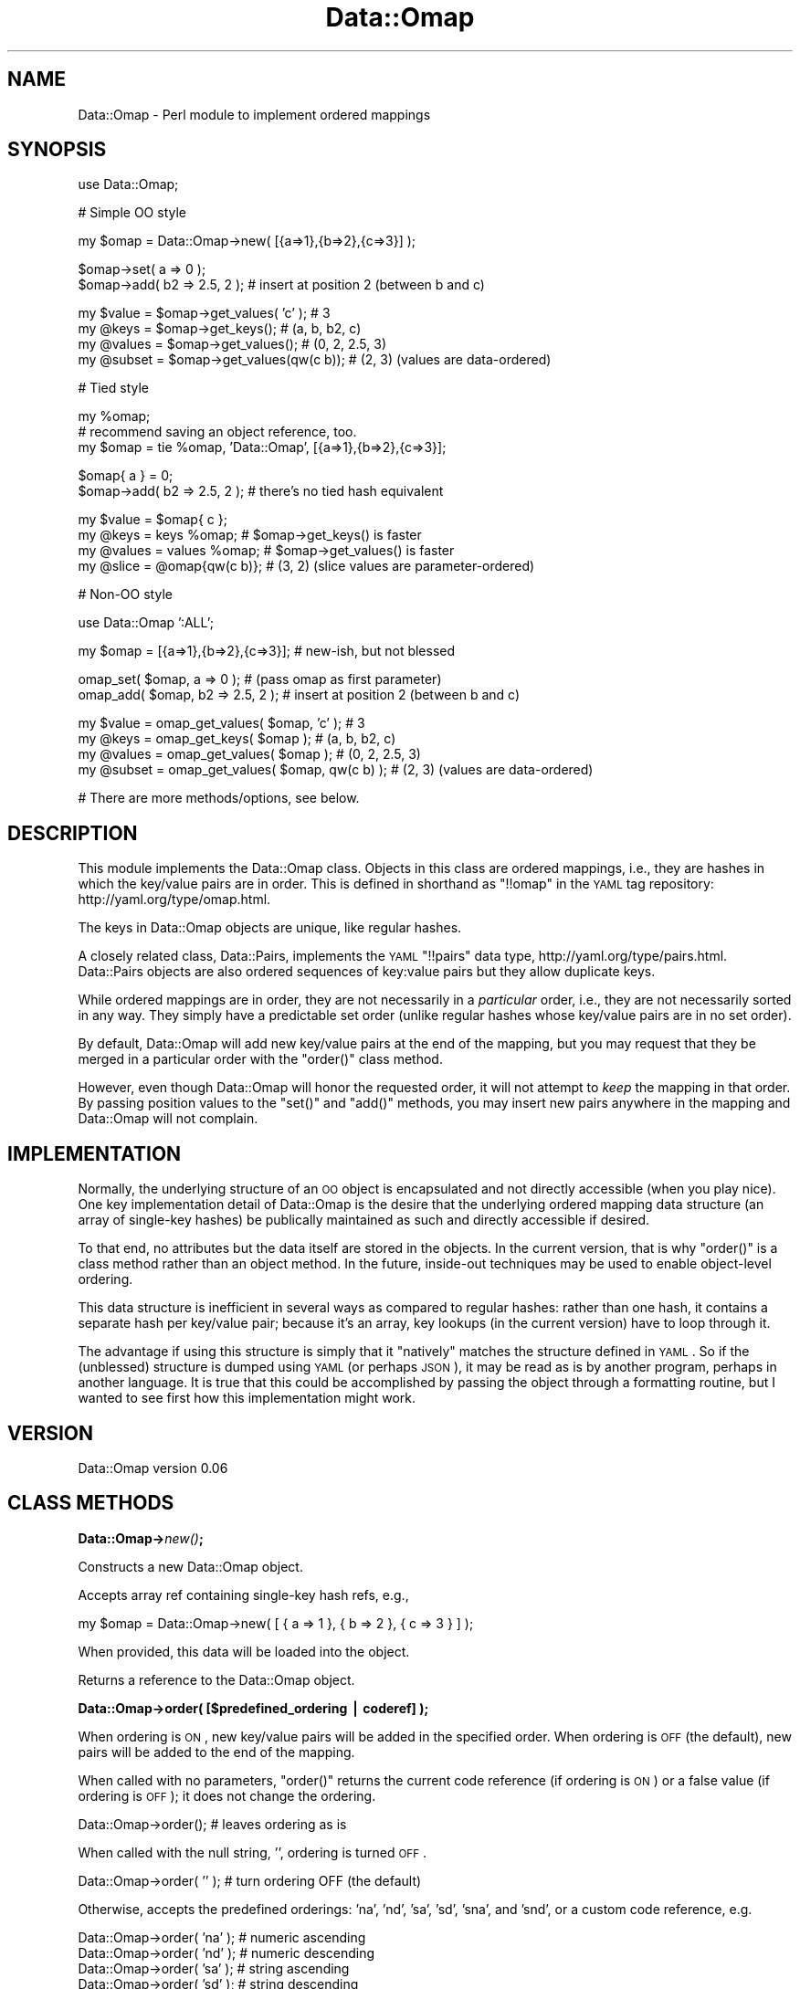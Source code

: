 .\" Automatically generated by Pod::Man v1.37, Pod::Parser v1.32
.\"
.\" Standard preamble:
.\" ========================================================================
.de Sh \" Subsection heading
.br
.if t .Sp
.ne 5
.PP
\fB\\$1\fR
.PP
..
.de Sp \" Vertical space (when we can't use .PP)
.if t .sp .5v
.if n .sp
..
.de Vb \" Begin verbatim text
.ft CW
.nf
.ne \\$1
..
.de Ve \" End verbatim text
.ft R
.fi
..
.\" Set up some character translations and predefined strings.  \*(-- will
.\" give an unbreakable dash, \*(PI will give pi, \*(L" will give a left
.\" double quote, and \*(R" will give a right double quote.  | will give a
.\" real vertical bar.  \*(C+ will give a nicer C++.  Capital omega is used to
.\" do unbreakable dashes and therefore won't be available.  \*(C` and \*(C'
.\" expand to `' in nroff, nothing in troff, for use with C<>.
.tr \(*W-|\(bv\*(Tr
.ds C+ C\v'-.1v'\h'-1p'\s-2+\h'-1p'+\s0\v'.1v'\h'-1p'
.ie n \{\
.    ds -- \(*W-
.    ds PI pi
.    if (\n(.H=4u)&(1m=24u) .ds -- \(*W\h'-12u'\(*W\h'-12u'-\" diablo 10 pitch
.    if (\n(.H=4u)&(1m=20u) .ds -- \(*W\h'-12u'\(*W\h'-8u'-\"  diablo 12 pitch
.    ds L" ""
.    ds R" ""
.    ds C` ""
.    ds C' ""
'br\}
.el\{\
.    ds -- \|\(em\|
.    ds PI \(*p
.    ds L" ``
.    ds R" ''
'br\}
.\"
.\" If the F register is turned on, we'll generate index entries on stderr for
.\" titles (.TH), headers (.SH), subsections (.Sh), items (.Ip), and index
.\" entries marked with X<> in POD.  Of course, you'll have to process the
.\" output yourself in some meaningful fashion.
.if \nF \{\
.    de IX
.    tm Index:\\$1\t\\n%\t"\\$2"
..
.    nr % 0
.    rr F
.\}
.\"
.\" For nroff, turn off justification.  Always turn off hyphenation; it makes
.\" way too many mistakes in technical documents.
.hy 0
.if n .na
.\"
.\" Accent mark definitions (@(#)ms.acc 1.5 88/02/08 SMI; from UCB 4.2).
.\" Fear.  Run.  Save yourself.  No user-serviceable parts.
.    \" fudge factors for nroff and troff
.if n \{\
.    ds #H 0
.    ds #V .8m
.    ds #F .3m
.    ds #[ \f1
.    ds #] \fP
.\}
.if t \{\
.    ds #H ((1u-(\\\\n(.fu%2u))*.13m)
.    ds #V .6m
.    ds #F 0
.    ds #[ \&
.    ds #] \&
.\}
.    \" simple accents for nroff and troff
.if n \{\
.    ds ' \&
.    ds ` \&
.    ds ^ \&
.    ds , \&
.    ds ~ ~
.    ds /
.\}
.if t \{\
.    ds ' \\k:\h'-(\\n(.wu*8/10-\*(#H)'\'\h"|\\n:u"
.    ds ` \\k:\h'-(\\n(.wu*8/10-\*(#H)'\`\h'|\\n:u'
.    ds ^ \\k:\h'-(\\n(.wu*10/11-\*(#H)'^\h'|\\n:u'
.    ds , \\k:\h'-(\\n(.wu*8/10)',\h'|\\n:u'
.    ds ~ \\k:\h'-(\\n(.wu-\*(#H-.1m)'~\h'|\\n:u'
.    ds / \\k:\h'-(\\n(.wu*8/10-\*(#H)'\z\(sl\h'|\\n:u'
.\}
.    \" troff and (daisy-wheel) nroff accents
.ds : \\k:\h'-(\\n(.wu*8/10-\*(#H+.1m+\*(#F)'\v'-\*(#V'\z.\h'.2m+\*(#F'.\h'|\\n:u'\v'\*(#V'
.ds 8 \h'\*(#H'\(*b\h'-\*(#H'
.ds o \\k:\h'-(\\n(.wu+\w'\(de'u-\*(#H)/2u'\v'-.3n'\*(#[\z\(de\v'.3n'\h'|\\n:u'\*(#]
.ds d- \h'\*(#H'\(pd\h'-\w'~'u'\v'-.25m'\f2\(hy\fP\v'.25m'\h'-\*(#H'
.ds D- D\\k:\h'-\w'D'u'\v'-.11m'\z\(hy\v'.11m'\h'|\\n:u'
.ds th \*(#[\v'.3m'\s+1I\s-1\v'-.3m'\h'-(\w'I'u*2/3)'\s-1o\s+1\*(#]
.ds Th \*(#[\s+2I\s-2\h'-\w'I'u*3/5'\v'-.3m'o\v'.3m'\*(#]
.ds ae a\h'-(\w'a'u*4/10)'e
.ds Ae A\h'-(\w'A'u*4/10)'E
.    \" corrections for vroff
.if v .ds ~ \\k:\h'-(\\n(.wu*9/10-\*(#H)'\s-2\u~\d\s+2\h'|\\n:u'
.if v .ds ^ \\k:\h'-(\\n(.wu*10/11-\*(#H)'\v'-.4m'^\v'.4m'\h'|\\n:u'
.    \" for low resolution devices (crt and lpr)
.if \n(.H>23 .if \n(.V>19 \
\{\
.    ds : e
.    ds 8 ss
.    ds o a
.    ds d- d\h'-1'\(ga
.    ds D- D\h'-1'\(hy
.    ds th \o'bp'
.    ds Th \o'LP'
.    ds ae ae
.    ds Ae AE
.\}
.rm #[ #] #H #V #F C
.\" ========================================================================
.\"
.IX Title "Data::Omap 3"
.TH Data::Omap 3 "2008-06-10" "perl v5.8.8" "User Contributed Perl Documentation"
.SH "NAME"
Data::Omap \- Perl module to implement ordered mappings
.SH "SYNOPSIS"
.IX Header "SYNOPSIS"
.Vb 1
\& use Data::Omap;
.Ve
.PP
.Vb 1
\& # Simple OO style
.Ve
.PP
.Vb 1
\& my $omap = Data::Omap->new( [{a=>1},{b=>2},{c=>3}] );
.Ve
.PP
.Vb 2
\& $omap->set( a => 0 );
\& $omap->add( b2 => 2.5, 2 );  # insert at position 2 (between b and c)
.Ve
.PP
.Vb 4
\& my $value  = $omap->get_values( 'c' );    # 3
\& my @keys   = $omap->get_keys();           # (a, b, b2, c)
\& my @values = $omap->get_values();         # (0, 2, 2.5, 3)
\& my @subset = $omap->get_values(qw(c b));  # (2, 3) (values are data-ordered)
.Ve
.PP
.Vb 1
\& # Tied style
.Ve
.PP
.Vb 3
\& my %omap;
\& # recommend saving an object reference, too.
\& my $omap = tie %omap, 'Data::Omap', [{a=>1},{b=>2},{c=>3}];
.Ve
.PP
.Vb 2
\& $omap{ a } = 0;
\& $omap->add( b2 => 2.5, 2 );  # there's no tied hash equivalent
.Ve
.PP
.Vb 4
\& my $value  = $omap{ c };
\& my @keys   = keys %omap;      # $omap->get_keys() is faster 
\& my @values = values %omap;    # $omap->get_values() is faster
\& my @slice  = @omap{qw(c b)};  # (3, 2) (slice values are parameter-ordered)
.Ve
.PP
.Vb 1
\& # Non-OO style
.Ve
.PP
.Vb 1
\& use Data::Omap ':ALL';
.Ve
.PP
.Vb 1
\& my $omap = [{a=>1},{b=>2},{c=>3}];  # new-ish, but not blessed
.Ve
.PP
.Vb 2
\& omap_set( $omap, a => 0 );        # (pass omap as first parameter)
\& omap_add( $omap, b2 => 2.5, 2 );  # insert at position 2 (between b and c)
.Ve
.PP
.Vb 4
\& my $value  = omap_get_values( $omap, 'c' );      # 3
\& my @keys   = omap_get_keys( $omap );             # (a, b, b2, c)
\& my @values = omap_get_values( $omap );           # (0, 2, 2.5, 3)
\& my @subset = omap_get_values( $omap, qw(c b) );  # (2, 3) (values are data-ordered)
.Ve
.PP
.Vb 1
\& # There are more methods/options, see below.
.Ve
.SH "DESCRIPTION"
.IX Header "DESCRIPTION"
This module implements the Data::Omap class.  Objects in this class
are ordered mappings, i.e., they are hashes in which the key/value
pairs are in order. This is defined in shorthand as \f(CW\*(C`!!omap\*(C'\fR in the
\&\s-1YAML\s0 tag repository:  http://yaml.org/type/omap.html.
.PP
The keys in Data::Omap objects are unique, like regular hashes.
.PP
A closely related class, Data::Pairs, implements the \s-1YAML\s0 \f(CW\*(C`!!pairs\*(C'\fR
data type, http://yaml.org/type/pairs.html.  Data::Pairs objects are
also ordered sequences of key:value pairs but they allow duplicate
keys.
.PP
While ordered mappings are in order, they are not necessarily in a
\&\fIparticular\fR order, i.e., they are not necessarily sorted in any
way.  They simply have a predictable set order (unlike regular hashes
whose key/value pairs are in no set order).
.PP
By default, Data::Omap will add new key/value pairs at the end of the
mapping, but you may request that they be merged in a particular
order with the \f(CW\*(C`order()\*(C'\fR class method.
.PP
However, even though Data::Omap will honor the requested order, it
will not attempt to \fIkeep\fR the mapping in that order.  By passing
position values to the \f(CW\*(C`set()\*(C'\fR and \f(CW\*(C`add()\*(C'\fR methods, you may insert
new pairs anywhere in the mapping and Data::Omap will not complain.
.SH "IMPLEMENTATION"
.IX Header "IMPLEMENTATION"
Normally, the underlying structure of an \s-1OO\s0 object is encapsulated
and not directly accessible (when you play nice). One key
implementation detail of Data::Omap is the desire that the underlying
ordered mapping data structure (an array of single-key hashes) be
publically maintained as such and directly accessible if desired.
.PP
To that end, no attributes but the data itself are stored in the
objects.  In the current version, that is why \f(CW\*(C`order()\*(C'\fR is a class
method rather than an object method.  In the future, inside-out
techniques may be used to enable object-level ordering.
.PP
This data structure is inefficient in several ways as compared to
regular hashes: rather than one hash, it contains a separate hash per
key/value pair; because it's an array, key lookups (in the current
version) have to loop through it.
.PP
The advantage if using this structure is simply that it \*(L"natively\*(R"
matches the structure defined in \s-1YAML\s0.  So if the (unblessed)
structure is dumped using \s-1YAML\s0 (or perhaps \s-1JSON\s0), it may be read as
is by another program, perhaps in another language.  It is true that
this could be accomplished by passing the object through a formatting
routine, but I wanted to see first how this implementation might work.
.SH "VERSION"
.IX Header "VERSION"
Data::Omap version 0.06
.SH "CLASS METHODS"
.IX Header "CLASS METHODS"
.Sh "Data::Omap\->\fInew()\fP;"
.IX Subsection "Data::Omap->new();"
Constructs a new Data::Omap object.
.PP
Accepts array ref containing single-key hash refs, e.g.,
.PP
.Vb 1
\& my $omap = Data::Omap->new( [ { a => 1 }, { b => 2 }, { c => 3 } ] );
.Ve
.PP
When provided, this data will be loaded into the object.
.PP
Returns a reference to the Data::Omap object.
.Sh "Data::Omap\->order( [$predefined_ordering | coderef] );"
.IX Subsection "Data::Omap->order( [$predefined_ordering | coderef] );"
When ordering is \s-1ON\s0, new key/value pairs will be added in the
specified order.  When ordering is \s-1OFF\s0 (the default), new pairs
will be added to the end of the mapping.
.PP
When called with no parameters, \f(CW\*(C`order()\*(C'\fR returns the current code
reference (if ordering is \s-1ON\s0) or a false value (if ordering is \s-1OFF\s0);
it does not change the ordering.
.PP
.Vb 1
\& Data::Omap->order();         # leaves ordering as is
.Ve
.PP
When called with the null string, \f(CW''\fR, ordering is turned \s-1OFF\s0.
.PP
.Vb 1
\& Data::Omap->order( '' );     # turn ordering OFF (the default)
.Ve
.PP
Otherwise, accepts the predefined orderings: 'na', 'nd', 'sa', 'sd',
\&'sna', and 'snd', or a custom code reference, e.g.
.PP
.Vb 7
\& Data::Omap->order( 'na' );   # numeric ascending
\& Data::Omap->order( 'nd' );   # numeric descending
\& Data::Omap->order( 'sa' );   # string  ascending
\& Data::Omap->order( 'sd' );   # string  descending
\& Data::Omap->order( 'sna' );  # string/numeric ascending
\& Data::Omap->order( 'snd' );  # string/numeric descending
\& Data::Omap->order( sub{ int($_[0]/100) < int($_[1]/100) } );  # code
.Ve
.PP
The predefined orderings, 'na' and 'nd', compare keys as numbers.
The orderings, 'sa' and 'sd', compare keys as strings.  The
orderings, 'sna' and 'snd', compare keys as numbers when they are
both numbers, as strings otherwise.
.PP
When defining a custom ordering, the convention is to use the
operators \f(CW\*(C`<\*(C'\fR or \f(CW\*(C`lt\*(C'\fR between (functions of) \f(CW$_[0]\fR and
\&\f(CW$_[1]\fR for ascending and between \f(CW$_[1]\fR and \f(CW$_[0]\fR for
descending.
.PP
Returns the code reference if ordering is \s-1ON\s0, a false value if \s-1OFF\s0.
.PP
Note, when object-level ordering is implemented, it is expected that
the class-level option will still be available.  In that case, any
new objects will inherit the class-level ordering unless overridden
at the object level.
.SH "OBJECT METHODS"
.IX Header "OBJECT METHODS"
.ie n .Sh "$omap\->set( $key\fP => \f(CW$value\fP[, \f(CW$pos] );"
.el .Sh "$omap\->set( \f(CW$key\fP => \f(CW$value\fP[, \f(CW$pos\fP] );"
.IX Subsection "$omap->set( $key => $value[, $pos] );"
Sets the value if \f(CW$key\fR exists; adds a new key/value pair if not.
.PP
Accepts \f(CW$key\fR, \f(CW$value\fR, and optionally, \f(CW$pos\fR.
.PP
If \f(CW$pos\fR is given, and there is a key/value pair at that position,
it will be set to \f(CW$key\fR and \f(CW$value\fR, \fIeven if the key is
different\fR.  For example:
.PP
.Vb 2
\& my $omap = Data::Omap->new( [{a=>1},{b=>2}] );
\& $omap->set( c => 3, 0 );  # omap is now [{c=>3},{b=>2}]
.Ve
.PP
(As implied by the example, positions start at 0.)
.PP
If \f(CW$pos\fR is given, and there isn't a pair there, a new pair is
added there (perhaps overriding a defined ordering).
.PP
If \f(CW$pos\fR is not given, the key will be located and if found,
the value set. If the key is not found, a new pair is added to the
end or merged according to the defined \f(CW\*(C`order()\*(C'\fR.
.PP
Note that \f(CW\*(C`set()\*(C'\fR will croak if a duplicate key would result.  This
would only happen if \f(CW$pos\fR is given and the \f(CW$key\fR is found\*(--but
not at that position.
.PP
Returns \f(CW$value\fR (as a nod toward \f(CW$hash\fR{$key}=$value, which
\&\*(L"returns\*(R" \f(CW$value\fR).
.ie n .Sh "$omap\->get_values( [$key[, @keys]] );"
.el .Sh "$omap\->get_values( [$key[, \f(CW@keys\fP]] );"
.IX Subsection "$omap->get_values( [$key[, @keys]] );"
Get a value or values.
.PP
Regardless of parameters, if the object is empty, undef is returned in
scalar context, an empty list in list context.
.PP
If no parameters, gets all the values.  In scalar context, gives
number of values in the object.
.PP
.Vb 3
\& my $omap = Data::Omap->new( [{a=>1},{b=>2},{c=>3}] );
\& my @values  = $omap->get_values();  # (1, 2, 3)
\& my $howmany = $omap->get_values();  # 3
.Ve
.PP
If one key is given, that value is returned\*(--regardless of
context\*(--or if not found, \f(CW\*(C`undef\*(C'\fR.
.PP
.Vb 2
\& @values   = $omap->get_values( 'b' );  # (2)
\& my $value = $omap->get_values( 'b' );  # 2
.Ve
.PP
If multiple keys given, their values are returned in the order found
in the object, not the order of the given keys (unlike hash slices
which return values in the order requested).
.PP
In scalar context, gives the number of values found, e.g.,
.PP
.Vb 2
\& @values  = $omap->get_values( 'c', 'b', 'A' );  # (2, 3)
\& $howmany = $omap->get_values( 'c', 'b', 'A' );  # 2
.Ve
.PP
The hash slice behavior is available if you use \f(CW\*(C`tie\*(C'\fR, see below.
.ie n .Sh "$omap\->add( $key\fP => \f(CW$value\fP[, \f(CW$pos] );"
.el .Sh "$omap\->add( \f(CW$key\fP => \f(CW$value\fP[, \f(CW$pos\fP] );"
.IX Subsection "$omap->add( $key => $value[, $pos] );"
Adds a key/value pair to the object.
.PP
Accepts \f(CW$key\fR, \f(CW$value\fR, and optionally, \f(CW$pos\fR.
.PP
If \f(CW$pos\fR is given, the key/value pair will be added (inserted)
there (possibly overriding a defined order), e.g.,
.PP
.Vb 2
\& my $omap = Data::Omap->new( [{a=>1},{b=>2}] );
\& $omap->add( c => 3, 1 );  # omap is now [{a=>1},{c=>3},{b=>2}]
.Ve
.PP
(Positions start at 0.)
.PP
If \f(CW$pos\fR is not given, a new pair is added to the end or merged
according to the defined \f(CW\*(C`order()\*(C'\fR.
.PP
Note that \f(CW\*(C`add()\*(C'\fR will croak if a duplicate key would result, i.e.,
if the key being added is already in the object.
.PP
Returns \f(CW$value\fR.
.ie n .Sh "omap_add_ordered( $omap\fP, \f(CW$key\fP => \f(CW$value );"
.el .Sh "omap_add_ordered( \f(CW$omap\fP, \f(CW$key\fP => \f(CW$value\fP );"
.IX Subsection "omap_add_ordered( $omap, $key => $value );"
Private routine used by \f(CW\*(C`set()\*(C'\fR and \f(CW\*(C`add()\*(C'\fR.
.PP
Accepts \f(CW$key\fR and \f(CW$value\fR.
.PP
Adds a new key/value pair to the end or merged according to the
defined \f(CW\*(C`order()\*(C'\fR.
.PP
This routine should not be called directly, because it does not
check for duplicates.
.PP
Has no defined return value.
.ie n .Sh "$omap\->get_pos( $key );"
.el .Sh "$omap\->get_pos( \f(CW$key\fP );"
.IX Subsection "$omap->get_pos( $key );"
Gets position where a key is found.
.PP
Accepts one key (any extras are silently ignored).  
.PP
Returns the position or undef (if key not found), regardless of context, e.g.,
.PP
.Vb 3
\& my $omap = Data::Omap->new( [{a=>1},{b=>2},{c=>3}] );
\& my @pos  = $omap->get_pos( 'b' );  # (1)
\& my $pos  = $omap->get_pos( 'b' );  # 1
.Ve
.PP
Returns \f(CW\*(C`undef/()\*(C'\fR if no key given or object is empty.
.ie n .Sh "$omap\->get_pos_hash( @keys );"
.el .Sh "$omap\->get_pos_hash( \f(CW@keys\fP );"
.IX Subsection "$omap->get_pos_hash( @keys );"
Gets positions where keys are found.
.PP
Accepts zero or more keys.
.PP
In list context, returns a hash of keys/positions found.  In scalar
context, returns a hash ref to this hash.  If no keys given, all the
positions are mapped in the hash.
.PP
.Vb 3
\& my $omap     = Data::Omap->new( [{a=>1},{b=>2},{c=>3}] );
\& my %pos      = $omap->get_pos_hash( 'c', 'b' ); # %pos      is (b=>1,c=>2)
\& my $pos_href = $omap->get_pos_hash( 'c', 'b' ); # $pos_href is {b=>1,c=>2}
.Ve
.PP
If a given key is not found, it will not appear in the returned hash.
.PP
Returns \f(CW\*(C`undef/()\*(C'\fR if object is empty.
.ie n .Sh "$omap\->get_keys( @keys );"
.el .Sh "$omap\->get_keys( \f(CW@keys\fP );"
.IX Subsection "$omap->get_keys( @keys );"
Gets keys.
.PP
Accepts zero or more keys.  If no keys are given, returns all the
keys in the object (list context) or the number of keys (scalar
context), e.g.,
.PP
.Vb 3
\& my $omap    = Data::Omap->new( [{a=>1},{b=>2},{c=>3}] );
\& my @keys    = $omap->get_keys();  # @keys is (a, b, c)
\& my $howmany = $omap->get_keys();  # $howmany is 3
.Ve
.PP
If one or more keys are given, returns all the keys that are found
(list) or the number found (scalar).  Keys returned are listed in the
order found in the object, e.g.,
.PP
.Vb 2
\& @keys    = $omap->get_keys( 'c', 'b', 'A' );  # @keys is (b, c)
\& $howmany = $omap->get_keys( 'c', 'b', 'A' );  # $howmany is 2
.Ve
.ie n .Sh "$omap\->get_array( @keys );"
.el .Sh "$omap\->get_array( \f(CW@keys\fP );"
.IX Subsection "$omap->get_array( @keys );"
Gets an array of key/value pairs.
.PP
Accepts zero or more keys.  If no keys are given, returns a list of
all the key/value pairs in the object (list context) or an array
reference to that list (scalar context), e.g.,
.PP
.Vb 3
\& my $omap    = Data::Omap->new( [{a=>1},{b=>2},{c=>3}] );
\& my @array   = $omap->get_array();  # @array is ({a=>1}, {b=>2}, {c=>3})
\& my $aref    = $omap->get_array();  # $aref  is [{a=>1}, {b=>2}, {c=>3}]
.Ve
.PP
If one or more keys are given, returns a list of key/value pairs for
all the keys that are found (list) or an aref to that list (scalar).
Pairs returned are in the order found in the object, e.g.,
.PP
.Vb 2
\& @array = $omap->get_array( 'c', 'b', 'A' );  # @array is ({b->2}, {c=>3})
\& $aref  = $omap->get_array( 'c', 'b', 'A' );  # @aref  is [{b->2}, {c=>3}]
.Ve
.PP
Note, conceivably this method might be used to make a copy
(unblessed) of the object, but it would not be a deep copy (if values
are references, the references would be copied, not the referents).
.Sh "$omap\->\fIfirstkey()\fP;"
.IX Subsection "$omap->firstkey();"
Expects no parameters.  Returns the first key in the object (or undef
if object is empty).
.PP
This routine supports the tied hash \s-1FIRSTKEY\s0 method.
.ie n .Sh "$omap\->nextkey( $lastkey );"
.el .Sh "$omap\->nextkey( \f(CW$lastkey\fP );"
.IX Subsection "$omap->nextkey( $lastkey );"
Accepts one parameter, the last key gotten from \s-1FIRSTKEY\s0 or \s-1NEXTKEY\s0.
.PP
Returns the next key in the object.
.PP
This routine supports the tied hash \s-1NEXTKEY\s0 method.
.ie n .Sh "$omap\->exists( $key );"
.el .Sh "$omap\->exists( \f(CW$key\fP );"
.IX Subsection "$omap->exists( $key );"
Accepts one key.
.PP
Returns true if key is found in object, false if not.
.PP
This routine supports the tied hash \s-1EXISTS\s0 method, but may reasonably
be called directly, too.
.ie n .Sh "$omap\->delete( $key );"
.el .Sh "$omap\->delete( \f(CW$key\fP );"
.IX Subsection "$omap->delete( $key );"
Accepts one key.  If key is found, removes the key/value pair from
the object.
.PP
Returns the value from the deleted pair.
.PP
This routine supports the tied hash \s-1DELETE\s0 method, but may be called
directly, too.
.Sh "$omap\->\fIclear()\fP;"
.IX Subsection "$omap->clear();"
Expects no parameters.  Removes all key/value pairs from the object.
.PP
Returns an empty list.
.PP
This routine supports the tied hash \s-1CLEAR\s0 method, but may be called
directly, too.
.SH "NON-OO STYLE"
.IX Header "NON-OO STYLE"
An ordered mapping (as defined here) is an array of single-key
hashes.  It is possible to manipulate an ordered mapping directly
without first blessing it with \f(CW\*(C`new()\*(C'\fR.  Most methods have a
corresponding exportable subroutine named with the prefix, \f(CW\*(C`omap_\*(C'\fR,
e.g., \f(CW\*(C`omap_set()\*(C'\fR, \f(CW\*(C`omap_get_keys()\*(C'\fR, etc.
.PP
To call these subroutines, pass the array reference as the first
parameter, e.g., instead of doing \f(CW\*(C`$omap\->set( a => 1)\*(C'\fR, do \f(CW\*(C`omap_set( $omap, a => 1)\*(C'\fR.
.Sh "Exporting"
.IX Subsection "Exporting"
Nothing is exported by default.  All subroutines may be exported
using \f(CW\*(C`:ALL\*(C'\fR, e.g.,
.PP
.Vb 1
\& use Data::Omap ':ALL';
.Ve
.PP
They are shown below.
.PP
A subset may be exported using \f(CW\*(C`:STD\*(C'\fR, e.g.,
.PP
.Vb 1
\& use Data::Omap ':STD';
.Ve
.PP
This subset includes
\&\f(CW\*(C`omap_set()\*(C'\fR
\&\f(CW\*(C`omap_get_values()\*(C'\fR
\&\f(CW\*(C`omap_get_keys()\*(C'\fR
\&\f(CW\*(C`omap_exists()\*(C'\fR
\&\f(CW\*(C`omap_delete()\*(C'\fR
\&\f(CW\*(C`omap_clear()\*(C'\fR
.ie n .Sh """new""\fP without \f(CW""new()"""
.el .Sh "\f(CWnew\fP without \f(CWnew()\fP"
.IX Subsection "new without new()"
To create an ordered mapping from scratch, simply assign an empty
array ref, e.g.,
.PP
.Vb 1
\& my $omap = [];
.Ve
.ie n .Sh "omap_order( $omap\fP[, \f(CW$predefined_ordering | coderef] );"
.el .Sh "omap_order( \f(CW$omap\fP[, \f(CW$predefined_ordering\fP | coderef] );"
.IX Subsection "omap_order( $omap[, $predefined_ordering | coderef] );"
(See \f(CW\*(C`Data::Omap\->order()\*(C'\fR above.)
.PP
.Vb 7
\& omap_order( $omap, 'na' );   # numeric ascending
\& omap_order( $omap, 'nd' );   # numeric descending
\& omap_order( $omap, 'sa' );   # string  ascending
\& omap_order( $omap, 'sd' );   # string  descending
\& omap_order( $omap, 'sna' );  # string/numeric ascending
\& omap_order( $omap, 'snd' );  # string/numeric descending
\& omap_order( $omap, sub{ int($_[0]/100) < int($_[1]/100) } );  # code
.Ve
.ie n .Sh "omap_set( $omap\fP, \f(CW$key\fP => \f(CW$value\fP[, \f(CW$pos] );"
.el .Sh "omap_set( \f(CW$omap\fP, \f(CW$key\fP => \f(CW$value\fP[, \f(CW$pos\fP] );"
.IX Subsection "omap_set( $omap, $key => $value[, $pos] );"
(See \f(CW\*(C`$omap\->set()\*(C'\fR above.)
.PP
.Vb 2
\& my $omap = [{a=>1},{b=>2}];
\& omap_set( $omap, c => 3, 0 );  # omap is now [{c=>3},{b=>2}]
.Ve
.ie n .Sh "omap_get_values( $omap\fP[, \f(CW$key\fP[, \f(CW@keys]] );"
.el .Sh "omap_get_values( \f(CW$omap\fP[, \f(CW$key\fP[, \f(CW@keys\fP]] );"
.IX Subsection "omap_get_values( $omap[, $key[, @keys]] );"
(See \f(CW\*(C`$omap\->get_values()\*(C'\fR above.)
.PP
.Vb 3
\& my $omap = [{a=>1},{b=>2},{c=>3}];
\& my @values  = omap_get_values( $omap );  # (1, 2, 3)
\& my $howmany = omap_get_values( $omap );  # 3
.Ve
.PP
.Vb 2
\& @values   = omap_get_values( $omap, 'b' );  # (2)
\& my $value = omap_get_values( $omap, 'b' );  # 2
.Ve
.PP
.Vb 2
\& @values  = omap_get_values( $omap, 'c', 'b', 'A' );  # (2, 3)
\& $howmany = omap_get_values( $omap, 'c', 'b', 'A' );  # 2
.Ve
.ie n .Sh "omap_add( $omap\fP, \f(CW$key\fP => \f(CW$value\fP[, \f(CW$pos] );"
.el .Sh "omap_add( \f(CW$omap\fP, \f(CW$key\fP => \f(CW$value\fP[, \f(CW$pos\fP] );"
.IX Subsection "omap_add( $omap, $key => $value[, $pos] );"
(See \f(CW\*(C`$omap\->add()\*(C'\fR above.)
.PP
.Vb 2
\& my $omap = [{a=>1},{b=>2}];
\& omap_add( $omap, c => 3, 1 );  # omap is now [{a=>1},{c=>3},{b=>2}]
.Ve
.ie n .Sh "omap_get_pos( $omap\fP, \f(CW$key );"
.el .Sh "omap_get_pos( \f(CW$omap\fP, \f(CW$key\fP );"
.IX Subsection "omap_get_pos( $omap, $key );"
(See \f(CW\*(C`$omap\->get_pos()\*(C'\fR above.)
.PP
.Vb 3
\& my $omap = [{a=>1},{b=>2},{c=>3}];
\& my @pos  = omap_get_pos( $omap, 'b' );  # (1)
\& my $pos  = omap_get_pos( $omap, 'b' );  # 1
.Ve
.ie n .Sh "omap_get_pos_hash( $omap\fP[, \f(CW@keys] );"
.el .Sh "omap_get_pos_hash( \f(CW$omap\fP[, \f(CW@keys\fP] );"
.IX Subsection "omap_get_pos_hash( $omap[, @keys] );"
(See \f(CW\*(C`$omap\->get_pos_hash()\*(C'\fR above.)
.PP
.Vb 3
\& my $omap     = [{a=>1},{b=>2},{c=>3}];
\& my %pos      = omap_get_pos_hash( $omap, 'c', 'b' ); # %pos      is (b=>1,c=>2)
\& my $pos_href = omap_get_pos_hash( $omap, 'c', 'b' ); # $pos_href is {b=>1,c=>2}
.Ve
.ie n .Sh "omap_get_keys( $omap\fP[, \f(CW@keys] );"
.el .Sh "omap_get_keys( \f(CW$omap\fP[, \f(CW@keys\fP] );"
.IX Subsection "omap_get_keys( $omap[, @keys] );"
(See \f(CW\*(C`$omap\->get_keys()\*(C'\fR above.)
.PP
.Vb 3
\& my $omap    = [{a=>1},{b=>2},{c=>3}];
\& my @keys    = omap_get_keys( $omap );  # @keys is (a, b, c)
\& my $howmany = omap_get_keys( $omap );  # $howmany is 3
.Ve
.PP
.Vb 2
\& @keys    = omap_get_keys( $omap, 'c', 'b', 'A' );  # @keys is (b, c)
\& $howmany = omap_get_keys( $omap, 'c', 'b', 'A' );  # $howmany is 2
.Ve
.ie n .Sh "omap_get_array( $omap\fP[, \f(CW@keys] );"
.el .Sh "omap_get_array( \f(CW$omap\fP[, \f(CW@keys\fP] );"
.IX Subsection "omap_get_array( $omap[, @keys] );"
(See \f(CW\*(C`$omap\->get_array()\*(C'\fR above.)
.PP
.Vb 3
\& my $omap    = [{a=>1},{b=>2},{c=>3}];
\& my @array   = omap_get_array( $omap );  # @array is ({a=>1}, {b=>2}, {c=>3})
\& my $aref    = omap_get_array( $omap );  # $aref  is [{a=>1}, {b=>2}, {c=>3}]
.Ve
.PP
.Vb 2
\& @array = omap_get_array( $omap, 'c', 'b', 'A' );  # @array is ({b->2}, {c=>3})
\& $aref  = omap_get_array( $omap, 'c', 'b', 'A' );  # @aref  is [{b->2}, {c=>3}]
.Ve
.ie n .Sh "omap_exists( $omap\fP, \f(CW$key );"
.el .Sh "omap_exists( \f(CW$omap\fP, \f(CW$key\fP );"
.IX Subsection "omap_exists( $omap, $key );"
(See \f(CW\*(C`$omap\->exists()\*(C'\fR above.)
.PP
.Vb 1
\& my $bool = omap_exists( $omap, 'a' );
.Ve
.ie n .Sh "omap_delete( $omap\fP, \f(CW$key );"
.el .Sh "omap_delete( \f(CW$omap\fP, \f(CW$key\fP );"
.IX Subsection "omap_delete( $omap, $key );"
(See \f(CW\*(C`$omap\->delete()\*(C'\fR above.)
.PP
.Vb 1
\& omap_delete( $omap, 'a' );
.Ve
.ie n .Sh "omap_clear( $omap );"
.el .Sh "omap_clear( \f(CW$omap\fP );"
.IX Subsection "omap_clear( $omap );"
(See \f(CW\*(C`$omap\->clear()\*(C'\fR above.)
.PP
.Vb 1
\& omap_clear( $omap );
.Ve
.PP
Or simply:
.PP
.Vb 1
\& @$omap = ();
.Ve
.SH "SEE ALSO"
.IX Header "SEE ALSO"
Tie::IxHash
.Sp
.RS 8
Use Tie::IxHash if what you need is an ordered hash in general.  The
Data::Omap module does repeat many of Tie::IxHash's features.  What
differs is that it operates directly on a specific type of data
structure.  Whether this pans out in the long run remains to be seen.
.RE
.PP
Data::Pairs
.Sp
.RS 8
The code in Data::Omap is the basis for that in the Data::Pairs module.
Data::Pairs also operates on an ordered hash, but allows duplicate keys.
.RE
.SH "AUTHOR"
.IX Header "AUTHOR"
Brad Baxter, <bbaxter@cpan.org>
.SH "COPYRIGHT AND LICENSE"
.IX Header "COPYRIGHT AND LICENSE"
Copyright (C) 2008 by Brad Baxter
.PP
This library is free software; you can redistribute it and/or modify
it under the same terms as Perl itself, either Perl version 5.8.8 or,
at your option, any later version of Perl 5 you may have available.
